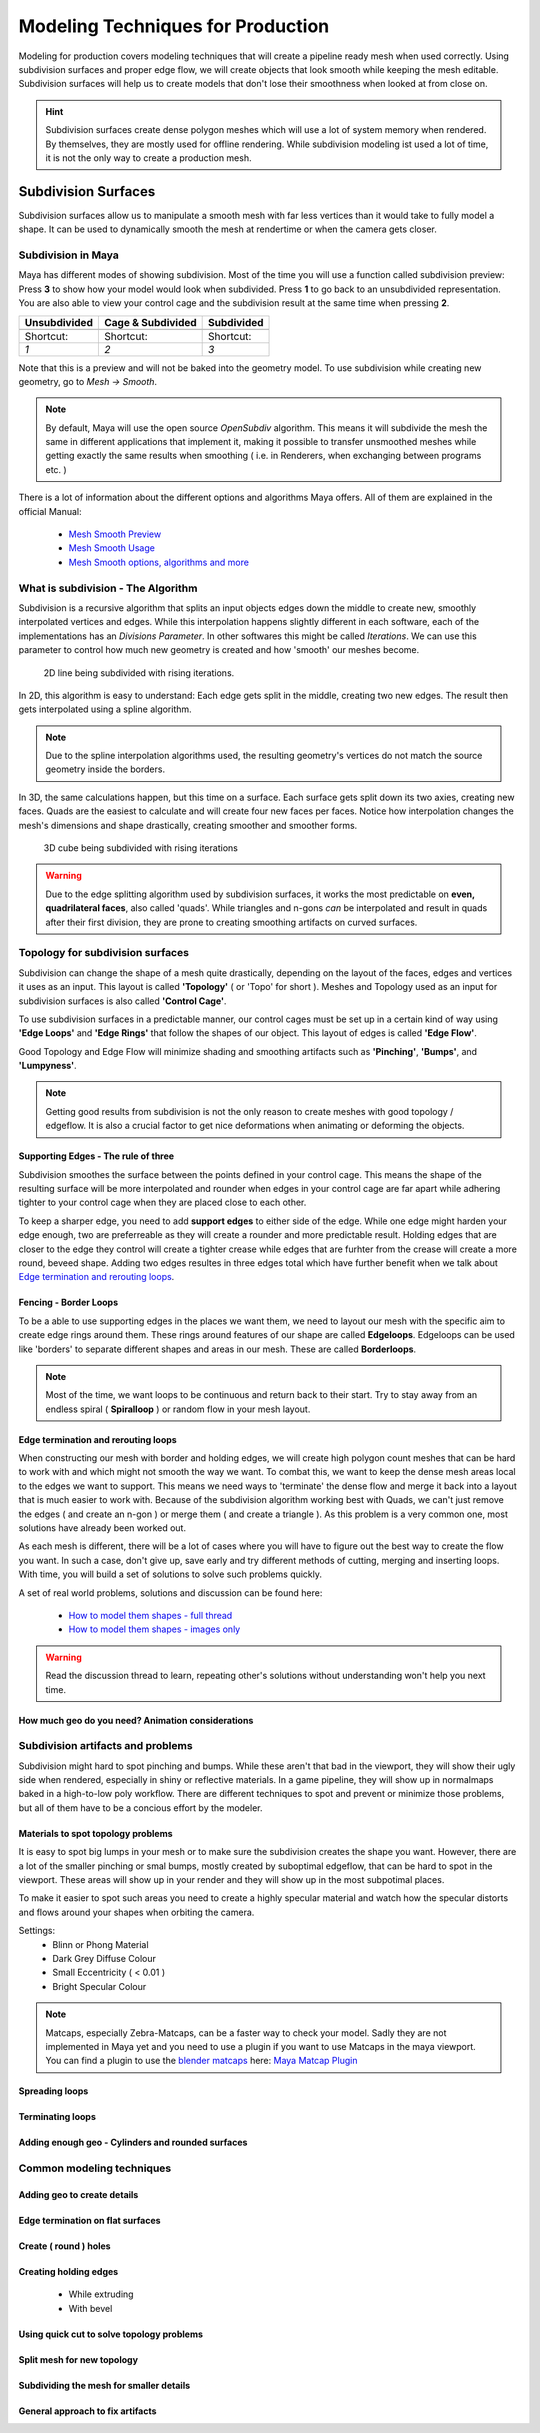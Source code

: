 ##################################
Modeling Techniques for Production
##################################

Modeling for production covers modeling techniques that will create a pipeline ready mesh when used correctly. Using subdivision surfaces and proper edge flow, we will create objects that look smooth while keeping the mesh editable. Subdivision surfaces will help us to create models that don't lose their smoothness when looked at from close on.

.. hint::
    Subdivision surfaces create dense polygon meshes which will use a lot of system memory when rendered. By themselves, they are mostly used for offline rendering. While subdivision modeling ist used a lot of time, it is not the only way to create a production mesh.

********************
Subdivision Surfaces
********************

Subdivision surfaces allow us to manipulate a smooth mesh with far less vertices than it would take to fully model a shape. It can be used to dynamically smooth the mesh at rendertime or when the camera gets closer.

Subdivision in Maya
===================

Maya has different modes of showing subdivision. Most of the time you will use a function called subdivision preview:
Press **3** to show how your model would look when subdivided. Press **1** to go back to an unsubdivided representation. You are also able to view your control cage and the subdivision result at the same time when pressing **2**.

=================== =================== ===================
Unsubdivided        Cage & Subdivided   Subdivided
=================== =================== ===================
|subdPrev_1|        |subdPrev_2|        |subdPrev_3|
Shortcut:           Shortcut:           Shortcut:
*1*                 *2*                 *3*
=================== =================== ===================

.. |subdPrev_1| image:: ./images/smoothPreview1.png

.. |subdPrev_2| image:: ./images/smoothPreview2.png

.. |subdPrev_3| image:: ./images/smoothPreview3.png

Note that this is a preview and will not be baked into the geometry model. To use subdivision while creating new geometry, go to *Mesh -> Smooth*. 

.. image:: ./images/smoothAddGeo.png

.. note::
    By default, Maya will use the open source *OpenSubdiv* algorithm. This means it will subdivide the mesh the same in different applications that implement it, making it possible to transfer unsmoothed meshes while getting exactly the same results when smoothing ( i.e. in Renderers, when exchanging between programs etc. )

There is a lot of information about the different options and algorithms Maya offers. All of them are explained in the official Manual:

    * `Mesh Smooth Preview <https://help.autodesk.com/view/MAYAUL/2020/ENU/?guid=GUID-BF4C21CB-C149-449F-925D-5456B1D96EB7>`_
    * `Mesh Smooth Usage <https://help.autodesk.com/view/MAYAUL/2020/ENU/?guid=GUID-C4442D89-990B-4302-AF60-E21FCA22D4F3>`_
    * `Mesh Smooth options, algorithms and more <https://help.autodesk.com/view/MAYAUL/2020/ENU/?guid=GUID-FF35F773-1FC0-4EBA-A64C-6199375F489A>`_


What is subdivision - The Algorithm
===================================

Subdivision is a recursive algorithm that splits an input objects edges down the middle to create new, smoothly interpolated vertices and edges. While this interpolation happens slightly different in each software, each of the implementations has an *Divisions Parameter*. In other softwares this might be called *Iterations*. We can use this parameter to control how much new geometry is created and how 'smooth' our meshes become.

.. figure:: ./images/subd2D.gif

    2D line being subdivided with rising iterations.

In 2D, this algorithm is easy to understand: Each edge gets split in the middle, creating two new edges. The result then gets interpolated using a spline algorithm. 

.. note::
    Due to the spline interpolation algorithms used, the resulting geometry's vertices do not match the source geometry inside the borders. 


In 3D, the same calculations happen, but this time on a surface. Each surface gets split down its two axies, creating new faces. Quads are the easiest to calculate and will create four new faces per faces. Notice how interpolation changes the mesh's dimensions and shape drastically, creating smoother and smoother forms.

.. figure:: ./images/subd3D.gif

    3D cube being subdivided with rising iterations

.. warning::
    Due to the edge splitting algorithm used by subdivision surfaces, it works the most predictable on **even, quadrilateral faces**, also called 'quads'. While triangles and n-gons *can* be interpolated and result in quads after their first division, they are prone to creating smoothing artifacts on curved surfaces.


Topology for subdivision surfaces
=================================

.. image:: ./images/subdFlow.png

Subdivision can change the shape of a mesh quite drastically, depending on the layout of the faces, edges and vertices it uses as an input. This layout is called **'Topology'** ( or 'Topo' for short ). Meshes and Topology used as an input for subdivision surfaces is also called **'Control Cage'**.

To use subdivision surfaces in a predictable manner, our control cages must be set up in a certain kind of way using **'Edge Loops'** and **'Edge Rings'** that follow the shapes of our object. This layout of edges is called **'Edge Flow'**.

Good Topology and Edge Flow will minimize shading and smoothing artifacts such as **'Pinching'**, **'Bumps'**, and **'Lumpyness'**.

.. note::
    Getting good results from subdivision is not the only reason to create meshes with good topology / edgeflow. It is also a crucial factor to get nice deformations when animating or deforming the objects.


Supporting Edges - The rule of three
------------------------------------

Subdivision smoothes the surface between the points defined in your control cage. This means the shape of the resulting surface will be more interpolated and rounder when edges in your control cage are far apart while adhering tighter to your control cage when they are placed close to each other.

To keep a sharper edge, you need to add **support edges** to either side of the edge. While one edge might harden your edge enough, two are preferreable as they will create a rounder and more predictable result. Holding edges that are closer to the edge they control will create a tighter crease while edges that are furhter from the crease will create a more round, beveed shape. Adding two edges resultes in three edges total which have further benefit when we talk about `Edge termination and rerouting loops`_.

.. image:: ./images/holdingEdges.gif


Fencing - Border Loops
----------------------

To be a able to use supporting edges in the places we want them, we need to layout our mesh with the specific aim to create edge rings around them. These rings around features of our shape are called **Edgeloops**. Edgeloops can be used like 'borders' to separate different shapes and areas in our mesh. These are called **Borderloops**. 

.. note::
    Most of the time, we want loops to be continuous and return back to their start. Try to stay away from an endless spiral ( **Spiralloop** ) or random flow in your mesh layout.

.. image:: ./images/borderLoops.png


Edge termination and rerouting loops
------------------------------------

When constructing our mesh with border and holding edges, we will create high polygon count meshes that can be hard to work with and which might not smooth the way we want. To combat this, we want to keep the dense mesh areas local to the edges we want to support. This means we need ways to 'terminate' the dense flow and merge it back into a layout that is much easier to work with.
Because of the subdivision algorithm working best with Quads, we can't just remove the edges ( and create an n-gon ) or merge them ( and create a triangle ). As this problem is a very common one, most solutions have already been worked out. 

.. image:: ./images/edgeTermination.png

As each mesh is different, there will be a lot of cases where you will have to figure out the best way to create the flow you want. In such a case, don't give up, save early and try different methods of cutting, merging and inserting loops. With time, you will build a set of solutions to solve such problems quickly. 

A set of real world problems, solutions and discussion can be found here:

    * `How to model them shapes - full thread <https://polycount.com/discussion/56014/how-the-f-do-i-model-this-reply-for-help-with-specific-shapes-post-attempt-before-asking>`_
    * `How to model them shapes - images only <https://polycount.com/discussion/157205/how-u-model-dem-shapes-image-ripped>`_

.. warning::
    Read the discussion thread to learn, repeating other's solutions without understanding won't help you next time.


How much geo do you need? Animation considerations
--------------------------------------------------




Subdivision artifacts and problems
==================================

Subdivision might hard to spot pinching and bumps. While these aren't that bad in the viewport, they will show their ugly side when rendered, especially in shiny or reflective materials. In a game pipeline, they will show up in normalmaps baked in a high-to-low poly workflow. There are different techniques to spot and prevent or minimize those problems, but all of them have to be a concious effort by the modeler.

Materials to spot topology problems
-----------------------------------

It is easy to spot big lumps in your mesh or to make sure the subdivision creates the shape you want. However, there are a lot of the smaller pinching or smal bumps, mostly created by suboptimal edgeflow, that can be hard to spot in the viewport. These areas will show up in your render and they will show up in the most subpotimal places.

To make it easier to spot such areas you need to create a highly specular material and watch how the specular distorts and flows around your shapes when orbiting the camera.

Settings:
    * Blinn or Phong Material
    * Dark Grey Diffuse Colour
    * Small Eccentricity ( < 0.01 )
    * Bright Specular Colour

.. image:: ./images/pinchCheckBlinn.gif

.. note::
    Matcaps, especially Zebra-Matcaps, can be a faster way to check your model. Sadly they are not implemented in Maya yet and you need to use a plugin if you want to use Matcaps in the maya viewport. You can find a plugin to use the `blender matcaps <https://blenderbeginner.readthedocs.io/en/latest/_downloads/757b9959c91f808804e02a03769746f8/subd_matcaps.zip>`__ here: `Maya Matcap Plugin <https://www.artstation.com/artwork/8lrk2n>`_

Spreading loops
---------------

Terminating loops
-----------------

Adding enough geo - Cylinders and rounded surfaces
--------------------------------------------------


Common modeling techniques
==========================

Adding geo to create details
----------------------------

Edge termination on flat surfaces
---------------------------------

Create ( round ) holes
----------------------

Creating holding edges
----------------------
 * While extruding
 * With bevel

Using quick cut to solve topology problems
------------------------------------------

Split mesh for new topology
---------------------------

Subdividing the mesh for smaller details
----------------------------------------

General approach to fix artifacts
---------------------------------
